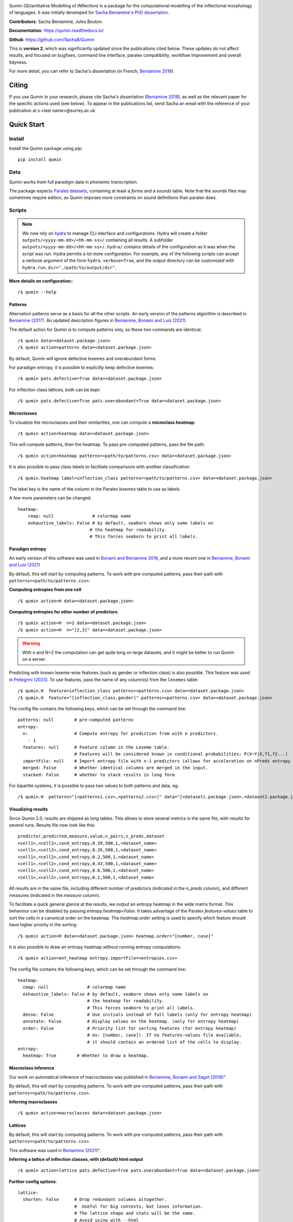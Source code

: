 
|tests| |DocStatus|_

.. |tests| image:: https://github.com/xachab/qumin/actions/workflows/python-package.yml/badge.svg

.. |DocStatus| image:: https://readthedocs.org/projects/qumin/badge/?version=dev
.. _DocStatus: https://qumin.readthedocs.io/dev/?badge=latest

Qumin (QUantitative Modelling of INflection) is a package for the computational modelling of the inflectional morphology of languages. It was initially developed for `Sacha Beniamine's PhD dissertation <https://tel.archives-ouvertes.fr/tel-01840448>`_.

**Contributors**: Sacha Beniamine, Jules Bouton.

**Documentation**: https://qumin.readthedocs.io/

**Github**: https://github.com/XachaB/Qumin


This is **version 2**, which was significantly updated since the publications cited below. These updates do not affect results, and focused on bugfixes, command line interface, paralex compatibility, workflow improvement and overall tidyness.

For more detail, you can refer to Sacha's dissertation (in French, `Beniamine 2018 <https://tel.archives-ouvertes.fr/tel-01840448>`_).


Citing
============

If you use Qumin in your research, please cite Sacha's dissertation (`Beniamine 2018 <https://tel.archives-ouvertes.fr/tel-01840448>`_), as well as the relevant paper for the specific actions used (see below). To appear in the publications list, send Sacha an email with the reference of your publication at s.<last name>@surrey.ac.uk

Quick Start
============

Install
--------

Install the Qumin package using pip: ::

    pip install qumin

Data
-----

Qumin works from full paradigm data in phonemic transcription.

The package expects `Paralex datasets <http://www.paralex-standard.org>`_, containing at least a `forms` and a `sounds` table. Note that the sounds files may sometimes require edition, as Qumin imposes more constraints on sound definitions than paralex does.


Scripts
--------

.. note::
    We now rely on `hydra <https://hydra.cc/>`_ to manage CLI interface and configurations. Hydra will create a folder ``outputs/<yyyy-mm-dd>/<hh-mm-ss>/`` containing all results. A subfolder ``outputs/<yyyy-mm-dd>/<hh-mm-ss>/.hydra/`` contains details of the configuration as it was when the script was run. Hydra permits a lot more configuration. For example, any of the following scripts can accept a verbose argument of the form ``hydra.verbose=True``, and the output directory can be customized with ``hydra.run.dir="./path/to/output/dir"``.

**More details on configuration:**::

    /$ qumin --help

Patterns
^^^^^^^^^

Alternation patterns serve as a basis for all the other scripts. An early version of the patterns algorithm is described in `Beniamine (2017) <https://halshs.archives-ouvertes.fr/hal-01615899>`_. An updated description figures in `Beniamine, Bonami and  Luís (2021) <https://doi.org/10.5565/rev/isogloss.109>`_.

The default action for Qumin is to compute patterns only, so these two commands are identical: ::

    /$ qumin data=<dataset.package.json>
    /$ qumin action=patterns data=<dataset.package.json>

By default, Qumin will ignore defective lexemes and overabundant forms.

For paradigm entropy, it is possible to explicitly keep defective lexemes: ::

    /$ qumin pats.defective=True data=<dataset.package.json>

For inflection class lattices, both can be kept: ::

    /$ qumin pats.defective=True pats.overabundant=True data=<dataset.package.json>

Microclasses
^^^^^^^^^^^^^

To visualize the microclasses and their similarities, one can compute a **microclass heatmap**::

    /$ qumin action=heatmap data=<dataset.package.json>

This will compute patterns, then the heatmap. To pass pre-computed patterns, pass the file path: ::

    /$ qumin action=heatmap patterns=<path/to/patterns.csv> data=<dataset.package.json>

It is also possible to pass class labels to facilitate comparisons with another classification: ::

    /$ qumin.heatmap label=inflection_class patterns=<path/to/patterns.csv> data=<dataset.package.json>

The label key is the name of the column in the Paralex `lexemes` table to use as labels.

A few more parameters can be changed: ::

    heatmap:
        cmap: null               # colormap name
        exhaustive_labels: False # by default, seaborn shows only some labels on
                                # the heatmap for readability.
                                # This forces seaborn to print all labels.


Paradigm entropy
^^^^^^^^^^^^^^^^^^

An early version of this software was used in `Bonami and Beniamine 2016 <http://www.llf.cnrs.fr/fr/node/4789>`_, and a more recent one in `Beniamine, Bonami and Luís (2021) <https://doi.org/10.5565/rev/isogloss.109>`_

By default, this will start by computing patterns. To work with pre-computed patterns, pass their path with ``patterns=<path/to/patterns.csv>``.

**Computing entropies from one cell** ::

    /$ qumin action=H data=<dataset.package.json>

**Computing entropies for other number of predictors**::

    /$ qumin action=H  n=2 data=<dataset.package.json>
    /$ qumin action=H  n="[2,3]" data=<dataset.package.json>

.. warning::
    With `n` and N>2 the computation can get quite long on large datasets, and it might be better to run Qumin on a server.

Predicting with known lexeme-wise features (such as gender or inflection class) is also possible. This feature was used in `Pellegrini (2023) <https://doi.org/10.1007/978-3-031-24844-3>`_. To use features, pass the name of any column(s) from the ``lexemes`` table: ::

    /$ qumin.H  feature=inflection_class patterns=<patterns.csv> data=<dataset.package.json>
    /$ qumin.H  feature="[inflection_class,gender]" patterns=<patterns.csv> data=<dataset.package.json>


The config file contains the following keys, which can be set through the command line: ::

    patterns: null        # pre-computed patterns
    entropy:
      n:                  # Compute entropy for prediction from with n predictors.
        - 1
      features: null      # Feature column in the Lexeme table.
                          # Features will be considered known in conditional probabilities: P(X~Y|X,f1,f2...)
      importFile: null    # Import entropy file with n-1 predictors (allows for acceleration on nPreds entropy computation).
      merged: False       # Whether identical columns are merged in the input.
      stacked: False      # whether to stack results in long form

For bipartite systems, it is possible to pass two values to both patterns and data, eg: ::

    /$ qumin.H  patterns="[<patterns1.csv>,<patterns2.csv>]" data="[<dataset1.package.json>,<dataset2.package.json>]"


Visualizing results
^^^^^^^^^^^^^^^^^^^

Since Qumin 2.0, results are shipped as long tables. This allows to store several metrics in the same file, with results for several runs. Results file now look like this: ::

    predictor,predicted,measure,value,n_pairs,n_preds,dataset
    <cell1>,<cell2>,cond_entropy,0.39,500,1,<dataset_name>
    <cell1>,<cell2>,cond_entropy,0.35,500,1,<dataset_name>
    <cell1>,<cell2>,cond_entropy,0.2,500,1,<dataset_name>
    <cell1>,<cell2>,cond_entropy,0.43,500,1,<dataset_name>
    <cell1>,<cell2>,cond_entropy,0.6,500,1,<dataset_name>
    <cell1>,<cell2>,cond_entropy,0.1,500,1,<dataset_name>

All results are in the same file, including different number of predictors (indicated in the `n_preds` column), and different measures (indicated in the `measure` column).

To facilitate a quick general glance at the results, we output an entropy heatmap in the wide matrix format. This behaviour can be disabled by passing `entropy.heatmap=False`. It takes advantage of the Paralex `features-values` table to sort the cells in a canonical order on the heatmap. The `heatmap.order` setting is used to specify which feature should have higher priority in the sorting: ::

    /$ qumin action=H data=<dataset.package.json> heatmap.order="[number, case]"

It is also possible to draw an entropy heatmap without running entropy computations: ::

    /$ qumin action=ent_heatmap entropy.importFile=<entropies.csv>

The config file contains the following keys, which can be set through the command line: ::

    heatmap:
      cmap: null               # colormap name
      exhaustive_labels: False # by default, seaborn shows only some labels on
                               # the heatmap for readability.
                               # This forces seaborn to print all labels.
      dense: False             # Use initials instead of full labels (only for entropy heatmap)
      annotate: False          # Display values on the heatmap. (only for entropy heatmap)
      order: False             # Priority list for sorting features (for entropy heatmap)
                               # ex: [number, case]). If no features-values file available,
                               # it should contain an ordered list of the cells to display.
    entropy:
      heatmap: True        # Whether to draw a heatmap.


Macroclass inference
^^^^^^^^^^^^^^^^^^^^^

Our work on automatical inference of macroclasses was published in `Beniamine, Bonami and Sagot (2018) <http://jlm.ipipan.waw.pl/index.php/JLM/article/view/184>`_".

By default, this will start by computing patterns. To work with pre-computed patterns, pass their path with ``patterns=<path/to/patterns.csv>``.

**Inferring macroclasses** ::

    /$ qumin action=macroclasses data=<dataset.package.json>


Lattices
^^^^^^^^^

By default, this will start by computing patterns. To work with pre-computed patterns, pass their path with ``patterns=<path/to/patterns.csv>``.

This software was used in `Beniamine (2021) <https://langsci-press.org/catalog/book/262>`_".

**Inferring a lattice of inflection classes, with (default) html output** ::

    /$ qumin action=lattice pats.defective=True pats.overabundant=True data=<dataset.package.json>


**Further config options**: ::

    lattice:
      shorten: False      # Drop redundant columns altogether.
                          #  Useful for big contexts, but loses information.
                          # The lattice shape and stats will be the same.
                          # Avoid using with --html
      aoc: False          # Only attribute and object concepts
      stat: False         # Output stats about the lattice
      html: False         # Export to html
      ctxt: False         # Export as a context
      pdf: True           # Export as pdf
      png: False          # Export as png

